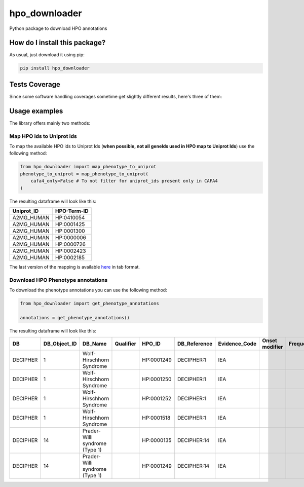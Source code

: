hpo_downloader
=========================================================================================
|travis| |sonar_quality| |sonar_maintainability| |codacy| |code_climate_maintainability| |pip| |downloads|

Python package to download HPO annotations

How do I install this package?
----------------------------------------------
As usual, just download it using pip:

.. code:: shell

    pip install hpo_downloader

Tests Coverage
----------------------------------------------
Since some software handling coverages sometime get slightly different results, here's three of them:

|coveralls| |sonar_coverage| |code_climate_coverage|


Usage examples
-----------------------------------------------
The library offers mainly two methods:

Map HPO ids to Uniprot ids
~~~~~~~~~~~~~~~~~~~~~~~~~~~~~~~~~~~~~~~~~~~~~~~
To map the available HPO ids to Uniprot Ids (**when possible, not all geneIds used in HPO map to Uniprot Ids**) use the following method:

.. code:: python

    from hpo_downloader import map_phenotype_to_uniprot
    phenotype_to_uniprot = map_phenotype_to_uniprot(
        cafa4_only=False # To not filter for uniprot_ids present only in CAFA4
    )

The resulting dataframe will look like this:

+---------------+---------------+
| Uniprot\_ID   | HPO-Term-ID   |
+===============+===============+
| A2MG\_HUMAN   | HP:0410054    |
+---------------+---------------+
| A2MG\_HUMAN   | HP:0001425    |
+---------------+---------------+
| A2MG\_HUMAN   | HP:0001300    |
+---------------+---------------+
| A2MG\_HUMAN   | HP:0000006    |
+---------------+---------------+
| A2MG\_HUMAN   | HP:0000726    |
+---------------+---------------+
| A2MG\_HUMAN   | HP:0002423    |
+---------------+---------------+
| A2MG\_HUMAN   | HP:0002185    |
+---------------+---------------+

The last version of the mapping is available `here <https://raw.githubusercontent.com/LucaCappelletti94/hpo_downloader/master/phenotype_to_uniprot.tab>`_ in tab format.


Download HPO Phenotype annotations
~~~~~~~~~~~~~~~~~~~~~~~~~~~~~~~~~~~~~~~~~~~~~~~
To download the phenotype annotations you can use the following method:

.. code:: python

    from hpo_downloader import get_phenotype_annotations

    annotations = get_phenotype_annotations()

The resulting dataframe will look like this:

+------------+------------------+----------------------------------+-------------+--------------+-----------------+------------------+------------------+-------------+-------+------------+----------------------------------+----------------------------+----------------+
| DB         | DB\_Object\_ID   | DB\_Name                         | Qualifier   | HPO\_ID      | DB\_Reference   | Evidence\_Code   | Onset modifier   | Frequency   | Sex   | Modifier   | Aspect                           | Date\_Created              | Assigned\_By   |
+============+==================+==================================+=============+==============+=================+==================+==================+=============+=======+============+==================================+============================+================+
| DECIPHER   | 1                | Wolf-Hirschhorn Syndrome         |             | HP:0001249   | DECIPHER:1      | IEA              |                  |             |       | P          | WOLF-HIRSCHHORN SYNDROME         | HPO:skoehler[2013-05-29]   |                |
+------------+------------------+----------------------------------+-------------+--------------+-----------------+------------------+------------------+-------------+-------+------------+----------------------------------+----------------------------+----------------+
| DECIPHER   | 1                | Wolf-Hirschhorn Syndrome         |             | HP:0001250   | DECIPHER:1      | IEA              |                  |             |       | P          | WOLF-HIRSCHHORN SYNDROME         | HPO:skoehler[2013-05-29]   |                |
+------------+------------------+----------------------------------+-------------+--------------+-----------------+------------------+------------------+-------------+-------+------------+----------------------------------+----------------------------+----------------+
| DECIPHER   | 1                | Wolf-Hirschhorn Syndrome         |             | HP:0001252   | DECIPHER:1      | IEA              |                  |             |       | P          | WOLF-HIRSCHHORN SYNDROME         | HPO:skoehler[2013-05-29]   |                |
+------------+------------------+----------------------------------+-------------+--------------+-----------------+------------------+------------------+-------------+-------+------------+----------------------------------+----------------------------+----------------+
| DECIPHER   | 1                | Wolf-Hirschhorn Syndrome         |             | HP:0001518   | DECIPHER:1      | IEA              |                  |             |       | P          | WOLF-HIRSCHHORN SYNDROME         | HPO:skoehler[2013-05-29]   |                |
+------------+------------------+----------------------------------+-------------+--------------+-----------------+------------------+------------------+-------------+-------+------------+----------------------------------+----------------------------+----------------+
| DECIPHER   | 14               | Prader-Willi syndrome (Type 1)   |             | HP:0000135   | DECIPHER:14     | IEA              |                  |             |       | P          | PRADER-WILLI SYNDROME (TYPE 1)   | HPO:skoehler[2013-05-29]   |                |
+------------+------------------+----------------------------------+-------------+--------------+-----------------+------------------+------------------+-------------+-------+------------+----------------------------------+----------------------------+----------------+
| DECIPHER   | 14               | Prader-Willi syndrome (Type 1)   |             | HP:0001249   | DECIPHER:14     | IEA              |                  |             |       | P          | PRADER-WILLI SYNDROME (TYPE 1)   | HPO:skoehler[2013-05-29]   |                |
+------------+------------------+----------------------------------+-------------+--------------+-----------------+------------------+------------------+-------------+-------+------------+----------------------------------+----------------------------+----------------+



.. |travis| image:: https://travis-ci.org/LucaCappelletti94/hpo_downloader.png
   :target: https://travis-ci.org/LucaCappelletti94/hpo_downloader
   :alt: Travis CI build

.. |sonar_quality| image:: https://sonarcloud.io/api/project_badges/measure?project=LucaCappelletti94_hpo_downloader&metric=alert_status
    :target: https://sonarcloud.io/dashboard/index/LucaCappelletti94_hpo_downloader
    :alt: SonarCloud Quality

.. |sonar_maintainability| image:: https://sonarcloud.io/api/project_badges/measure?project=LucaCappelletti94_hpo_downloader&metric=sqale_rating
    :target: https://sonarcloud.io/dashboard/index/LucaCappelletti94_hpo_downloader
    :alt: SonarCloud Maintainability

.. |sonar_coverage| image:: https://sonarcloud.io/api/project_badges/measure?project=LucaCappelletti94_hpo_downloader&metric=coverage
    :target: https://sonarcloud.io/dashboard/index/LucaCappelletti94_hpo_downloader
    :alt: SonarCloud Coverage

.. |coveralls| image:: https://coveralls.io/repos/github/LucaCappelletti94/hpo_downloader/badge.svg?branch=master
    :target: https://coveralls.io/github/LucaCappelletti94/hpo_downloader?branch=master
    :alt: Coveralls Coverage

.. |pip| image:: https://badge.fury.io/py/hpo-downloader.svg
    :target: https://badge.fury.io/py/hpo-downloader
    :alt: Pypi project

.. |downloads| image:: https://pepy.tech/badge/hpo-downloader
    :target: https://pepy.tech/badge/hpo-downloader
    :alt: Pypi total project downloads 

.. |codacy|  image:: https://api.codacy.com/project/badge/Grade/26d152932db342a09ac6b009889255c9
    :target: https://www.codacy.com/manual/LucaCappelletti94/hpo_downloader?utm_source=github.com&amp;utm_medium=referral&amp;utm_content=LucaCappelletti94/hpo_downloader&amp;utm_campaign=Badge_Grade
    :alt: Codacy Maintainability

.. |code_climate_maintainability| image:: https://api.codeclimate.com/v1/badges/0cac3687d5c9520e561a/maintainability
    :target: https://codeclimate.com/github/LucaCappelletti94/hpo_downloader/maintainability
    :alt: Maintainability

.. |code_climate_coverage| image:: https://api.codeclimate.com/v1/badges/0cac3687d5c9520e561a/test_coverage
    :target: https://codeclimate.com/github/LucaCappelletti94/hpo_downloader/test_coverage
    :alt: Code Climate Coverate